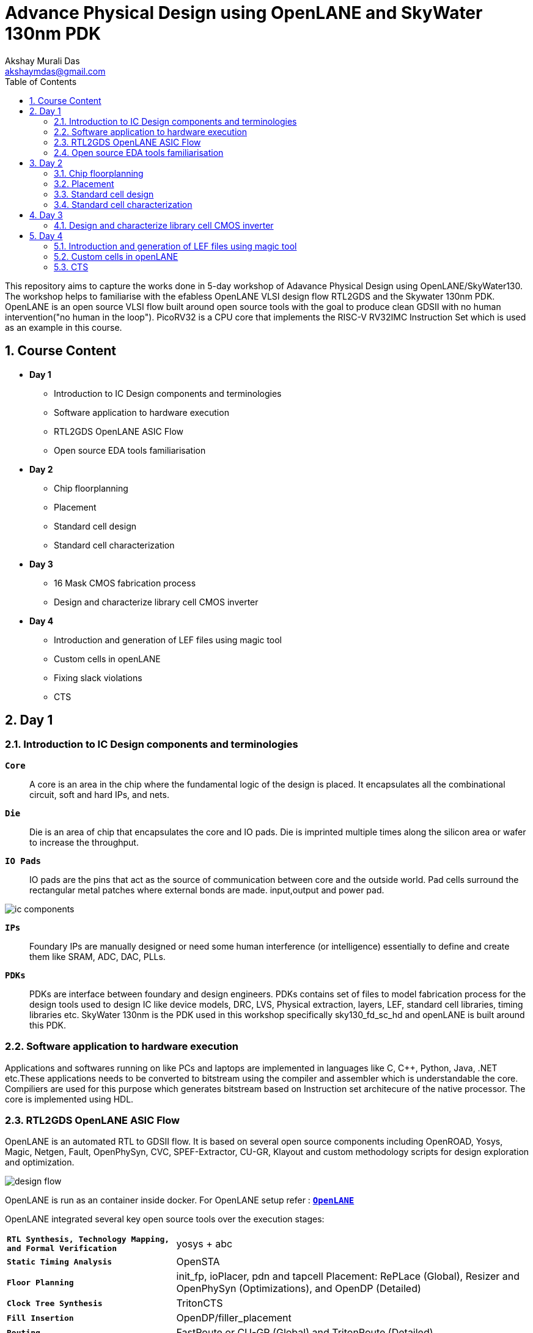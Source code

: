= Advance Physical Design using OpenLANE and SkyWater 130nm PDK
:author: Akshay Murali Das
:email: akshaymdas@gmail.com
:toc-title: Table of Contents
:toc: left
:toclevels: 2
:imagesdir: images
:icons: font
:source-highlighter: rouge
:sectnums:

This repository aims to capture the works done in 5-day workshop of Adavance Physical Design using OpenLANE/SkyWater130. The workshop helps to familiarise with the efabless OpenLANE VLSI design flow RTL2GDS and the Skywater 130nm PDK. OpenLANE is an open source VLSI flow built around open source tools with the goal to produce clean GDSII with no human intervention("no human in the loop"). PicoRV32 is a CPU core that implements the RISC-V RV32IMC Instruction Set which is used as an example in this course.

== Course Content
** *Day 1*
    * Introduction to IC Design components and terminologies
    * Software application to hardware execution 
    * RTL2GDS OpenLANE ASIC Flow 
    * Open source EDA tools familiarisation

**  *Day 2*
    * Chip floorplanning
    * Placement
    * Standard cell design
    * Standard cell characterization

** *Day 3*
    * 16 Mask CMOS fabrication process
    * Design and characterize library cell CMOS inverter

** *Day 4*
    * Introduction and generation of LEF files using magic tool
    * Custom cells in openLANE
    * Fixing slack violations
    * CTS

== Day 1

=== Introduction to IC Design components and terminologies

`*Core*`::
A core is an area in the chip where the fundamental logic of the design is placed. It encapsulates all the combinational circuit, soft and hard IPs, and nets.
`*Die*` ::
Die is an area of chip that encapsulates the core and IO pads. Die is imprinted multiple times along the silicon area or wafer to increase the throughput.
`*IO Pads*`::
IO pads are the pins that act as the source of communication between core and the outside world. Pad cells surround the rectangular metal patches where external bonds are made. input,output and power pad.

image::ic_components.png[]

`*IPs*` ::
Foundary IPs are manually designed or need some human interference (or intelligence) essentially to define and create them like SRAM, ADC, DAC, PLLs.
`*PDKs*`::
PDKs are interface between foundary and design engineers. PDKs contains set of files to model fabrication process for the design tools used to design IC like device models, DRC, LVS, Physical extraction, layers, LEF, standard cell libraries, timing libraries etc. SkyWater 130nm is the PDK used in this workshop specifically sky130_fd_sc_hd and openLANE is built around this PDK.

=== Software application to hardware execution
Applications and softwares running on like PCs and laptops are implemented in languages like C, C++, Python, Java, .NET etc.These applications needs to be converted to bitstream using the compiler and assembler which is understandable the core. Compiliers are used for this purpose which generates bitstream based on Instruction set architecure of the native processor. The core is implemented using HDL. 

=== RTL2GDS OpenLANE ASIC Flow
OpenLANE is an automated RTL to GDSII flow. It is based on several open source components including OpenROAD, Yosys, Magic, Netgen, Fault, OpenPhySyn, CVC, SPEF-Extractor, CU-GR, Klayout and custom methodology scripts for design exploration and optimization.

image::design_flow.png[]

OpenLANE is run as an container inside docker.
For OpenLANE setup refer :
https://github.com/The-OpenROAD-Project/OpenLane[`*OpenLANE*`]

OpenLANE integrated several key open source tools over the execution stages:
[horizontal]
`*RTL Synthesis, Technology Mapping, and Formal Verification*`::  yosys + abc
`*Static Timing Analysis*`:: OpenSTA
`*Floor Planning*`:: init_fp, ioPlacer, pdn and tapcell
Placement: RePLace (Global), Resizer and OpenPhySyn (Optimizations), and OpenDP (Detailed)
`*Clock Tree Synthesis*`:: TritonCTS
`*Fill Insertion*`:: OpenDP/filler_placement
`*Routing*`:: FastRoute or CU-GR (Global) and TritonRoute (Detailed)
`*SPEF Extraction*`:: SPEF-Extractor
`*GDSII Streaming out*`:: Magic and Klayout
`*DRC Checks*`:: Magic and Klayout
`*LVS checks*`:: Netgen
`*Antenna Checks*`:: Magic
`*Circuit Validity Checker*`:: CVC

The main commands used in openLANE design flow in interactive mode are:

```
prep -design <design> -tag <tag> -config <config> -init_design_config -overwrite similar to the command line arguments, design is required and the rest is optional
run_synthesis
run_floorplan
run_placement
run_cts
run_routing
write_powered_verilog followed by set_netlist $::env(lvs_result_file_tag).powered.v
run_magic
run_magic_spice_export
run_magic_drc
run_lvs
run_antenna_check
```
=== Open source EDA tools familiarisation
Command to run openlane, needs to executed from directory where openlane is installed:
```
akshaym@openlane-workshop-03:~/Desktop/work/tools/openlane_working_dir/openlane$ docker run -it -v $(pwd):/openLANE_flow -v $PDK_ROOT:$PDK_ROOT -e PDK_ROOT=$PDK_ROOT -u $(id -u $USER):$(id -g $USER) efabless/openlane:v0.21
bash-4.2$ 
```
To run in interactive mode (step by step mode)
```
bash-4.2$ ./flow.tcl -interactive
```
image::interactive_mode.png[]

`*Package import and check*`::
To import and check whether required openLANE package is installed
```
% package require openlane
```
image::package_openlane.png[]

`*Prepare design*`::
To prepare and setup the design
```
% prep -design picorv32a
```
image::prep_design.png[]

Preparation step basically sets up the directory structure, merges the technology LEF (.tlef) and cell LEF(.lef) into one. Tech LEF contains the layer informations and cell LEF contains the cell informations.
All the designs are placed under the designs directory for openLANE flow.
Directory structure of picrorv32a before and after executing prep command.

image::picorv32a_directory.png[]
image::prep_design_directory_structure.png[]

[horizontal]
`*src*`:: contains verilog files and constraints file
`*config.tcl*`:: contains the configurations used by openLANE

There are three configuration files:

* Each phase used in the process flow has a configuration tcl file under openlane_working_dir/openlane/configuration/<phase_name>.tcl
* Each design will have its own config.tcl file
* Each design will have its own pdk specific tcl file, sky130A_sky130_fd_sc_hd_config.tcl which has the highest precedence.

image::design_config.png[]

OpenLANE tools configuration files:

image::openLANE_config.png[]

`*Synthesis design*`::
To synthesize the design
```
% run_synthesis
```
[horizontal]
`*yosys*`:: Performs RTL synthesis
`*abc*`:: Performs technology mapping
`*OpenSTA*`:: Peforms static timing analysis on the resulting netlist to generate timing reports

image::syn_design1.png[]
image::syn_design2.png[]

Synthesis logs and report will be captured under runs directory.

image::syn_design3.png[]

'''
All the configuration parameters related to synthesis phase are available in
```
akshaym@openlane-workshop-03:~/Desktop/work/tools/openlane_working_dir/openlane/configuration/synthesis.tcl
```
'''

== Day 2

=== Chip floorplanning

In floorplanning phase deals with setting die area, core area, core utilization factor, aspect ratio, placing of macros, power distribution networks and placement of IO pins.

`*Aspect Ratio*`:: Specifies the shape of the chip, given by ratio of height to width of the core area. Aspect ratio of 1 indicates square shape else rectangle.
`*Utilization Factor*`:: Specifies the amount of area taken by the netlist, given by ratio of area of netlist to area of the core. For placement optimization and realizable routing utilization factor is kept to 0.5 to 0.7 range.
`*Preplaced cells*`:: Preplaced cells have fixed location on the chip and cannot be moved around in placement phase. The placement of these macros are considered while deciding the placement of standard cells by floor planning tools.Macros can be used several times in a design. Typical examples of macros are memory blocks, clock gating cells, comparators etc.
`*Decoupling capacitors*`:: Decaps are used with preplaced cells to compensate the voltage drop along the long wires and nets which affects the noise margin. Decaps are charged to the supply voltage and used as the supply source for the logic level transitions LOW to HIGH. It decouples the circuit from main supply.
`*Power planning*`:: Power planning means to provide power to the every macros, standard cells, and all other cells are present in the design.Power planning is a step which typically is done with floor planning in which power grid network is created to distribute power to each part of the design equally to mitigate voltage droop and ground bounce issues. In openLANE flow, PDN is done before routing phase.
`*Pin placement*`:: Pins placement also done in floor planning phase and logical cell placement blockage is added to prevent PnR tools from adding cells in this region.

`*Floor planning*`::
To run floorplanning phase
```
% run_floorplan
```
image::floor_plan_1.png[]
image::floor_plan_2.png[]

Floor planning phase generate DEF file which contains core area and placement details of standard cells.
[horizontal]
`*init_fp*`:: Defines the core area for the macro as well as the rows (used for placement) and the tracks (used for routing)
`*ioplacer*`:: Places the macro input and output ports
`*pdn*`:: Generates the power distribution network
`*tapcell*`:: Inserts welltap and decap cells in the floorplan

image::floor_plan_4.png[]
image::floor_plan_3.png[]

DEF file generated by floorplan phase can be utilized by magic tool to get the floorplan view which requires 3 configuration files:

* Magic technology file (sky130A.tech)
* DEF file from floorplan phase
* Merged LEF file from preparation phase

```
akshaym@openlane-workshop-03:~/Desktop/work/tools/openlane_working_dir/openlane/designs/picorv32a/runs/30-06_16-01/results/floorplan$ magic -T $PDK/sky130A/libs.tech/magic/sky130A.tech lef read ../../tmp/merged.lef def read picorv32a.floorplan.def &
```
image::floor_plan_5.png[]
image::floor_plan_6.png[]
image::floor_plan_7.png[]

'''
All the configuration parameters related to floorplanning phase are available in
```
akshaym@openlane-workshop-03:~/Desktop/work/tools/openlane_working_dir/openlane/configuration/floorplan.tcl
```
'''

=== Placement
Placement determine the locations of standard cells or logic elements within each block.Some circuit elements may have fixed locations while others are movable.

`*Global placement*`::
Global placement assigns general locations to movable objects. Some overlaps are allowed between placed objects.
`*Detailed placement*`::
Detailed placement refines object locations to legal cell sites and enforces non-overlapping constraints.
Detailed placement determines the achievable quality of the subsequent routing stages.

[horizontal]
`*RePLace*`:: Performs global placement
`*Resizer*`::  Performs optional optimizations on the design
`*OpenPhySyn*`:: Performs timing optimizations on the design
`*OpenDP*`:: Performs detailed placement to legalize the globally placed components

To run placement phase
```
% run_placement
```
image::placement_1.png[]

DEF file generated by placement phase can be utilized by magic tool to get the placement view which requires 3 configuration files:

* Magic technology file (sky130A.tech)
* DEF file from placement phase
* Merged LEF file from preparation phase

image::placement_3.png[]
image::placement_2.png[]

'''
All the configuration parameters related to placement phase are available in
```
akshaym@openlane-workshop-03:~/Desktop/work/tools/openlane_working_dir/openlane/configuration/placement.tcl
```

=== Standard cell design
Standard cell design flow consists of 3 stages

[horizontal]
`*Inputs*`:: PDKs, DRC and LVS rules, SPICE models, library & user-defined specs.
`*Design Steps*`::  Involves circuit design, layout design, characterization using GUNA tool. Characterization involves timing, power and noise characterizations.
`*Outputs*`::  CDL (Circuit Description Language), GDSII, LEF(Library Exchange Format), Spice extracted netlist, timing, noise, power libs.

=== Standard cell characterization
Standard cell characterization refers to gathering data about the behaviour of standard cells. To build the circuit knowledge of logic function of cell alone is not sufficient.
Standard cell library has cells with different drive strength and functionalities.These cells are characterized by using tool like GUNA from https://www.paripath.com/home[`Paripath`].

The standard cell characterization flow involves

* Read the model files
* Read the extracted spice netlist
* Recognize function or behaviour of the cell
* Apply stimulus and characterization setup
* Vary the output load capacitance and observe the different characterization behaviours
* Provide necessary simulation commands

Apply the entire flow to GUNA tool to generate timing, noise and power models.

== Day 3

Build basic cmos inverter netlist spice deck file using ngspice and perform dc and transient analysis. Understanding basic terminologies of cmos inverter like static and dynamic characteristics.

[horizontal]
`*Static characteristics*`:: `Switching threshold, Vil, Vol, Vil, Voh and noise margins`.
`*Dyanamic characteristics*`:: `Propagation delays, rise time and fall time`.
[]

`*Simulation steps on ngspice*`::
* Source the spice deck file by `source *.cir`
* Run the file by `run`
* View the available plots mentioned in spice deck file by `setplot` and select desired plot by entering in the window
* See the nodes available for plotting by `dispplay`
* Obtain output waveform by `plot out vs  in` for VTC or `plot out vs time`, out and in are considered as the nodes.

=== Design and characterize library cell CMOS inverter

Magic layout view to cmos inverter::
To get the cell files refer https://github.com/nickson-jose/vsdstdcelldesign[`standard cell characterization`]

```
akshaym@openlane-workshop-03:~/Desktop/work/tools/openlane_working_dir/openlane/vsdstdcelldesign$ magic -T $PDK_ROOT/sky130A/libs.tech/magic/sky130A.tech sky130_inv.mag &
```
image::cmos_inverter_magic_layout_view.png[]
image::cmos_inverter_magic_layout_view_1.png[]

To extract the parasitics and characterize the cell design use below commands in tkcon window.
```
extract all
ext2spice cthresh 0 rthresh 0
ext2spice
```
image::spice_extraction.png[]
image::spice_extraction_1.png[]
Extracted spice deck file from the layout

image::spice_deck.png[]

Few modifications needs to be done in spice deck file

* Scale needs to be aligned with the layout grid size and check the model name from pshort.lib and nshort.lib
* Specify power supply 
* Apply stimulus
* Perform transient analysis

image::magic_tool_grid_size.png[]
image::modifiled_spice_deck.png[]

To run the simulation in ngspice, invoke the ngspice tool with the modified extracted spice file as input
```
akshaym@openlane-workshop-03:~/Desktop/work/tools/openlane_working_dir/openlane/vsdstdcelldesign$ ngspice sky130_inv.spice
```
image::ngspice_output.png[]

To plot transient analysis output, where y - output node and a - input node
```
plot y vs time a
```
image::ngspice_transient_output.png[]

== Day 4

=== Introduction and generation of LEF files using magic tool

The entire layout information of the block(macro or standard cell) is not required for the PnR tool to place and route.It requires the PR boundary(bounding box) and pin positions.These minimal and abstract information of the block is provided to PnR tool by the LEF(Library Exchange Format) file. LEF exposes only the necessary things need for the PnR tool and protecting the logic or intellectual property.

[horizontal]
`*Cell LEF*`::
Abstract view of the cell which holds information about PR boundary, pin positions and metal layer information.
`*Technology LEF*`::
Holds information about the metal layers, via, DRC technology used by placer and router. 

Below image gives idea regarding difference between layout and LEF.

image::layout_vs_abstract.png[]

Tracks are used in routing stages. Routes are metal traces which can go over the tracks. The information of horizontal and vertical tracks present in each layer is given in `tracks.info` file.

image::tracks_info.png[]

Horizontal track in li1 layer has an offset of 0.23um and pitch of 0.46um. Veritical track in li1 layer has an offset of 0.17um and pitch of 0.34um.

`*Pin placement*`::
 
To ensure the standard cell layout is done as per the requirement of PnR tool
* ports must lie on the intersection of horizontal and vertical tracks. Ensure that in magic tool by aligning grid dimension with the track file.
* cell width must be odd multiples of x pitch. Ensure that by counting the number of grid boxes along cell width.
* cell height must be odd multiples of y pitch. Ensure that by counting the number of grid boxes along cell height.

image::grid_allign_track.png[]

The ports lie on the intersection of horizontal and vertical tracks ensure that route can reach the port from x as wells y direction. Ports are in li1(locali)layer.

image::grid_allign_track1.png[]

When extracting LEF file, these ports are what are defined as pins of the macro. These are done in magic tool by adding text with enabling port.

image::lef_port.png[]

A and Y is attached to locali layer and Vdd and Gnd attached to metal1 layer. To set port class and port attribute refer https://github.com/nickson-jose/vsdstdcelldesign[`standard cell characterization`]

To extact LEF file
```
lef write
```
image::lef_extract.png[]
image::lef_extract1.png[]
image::lef_extract2.png[]
image::lef_extract3.png[]

=== Custom cells in openLANE

To include the custom inverter cell into the openLANE flow

* Copy the extracted LEF file from layout into `designs\picorv32a\src` directory along with `sky130_fd_sc_hd_slow/fast/typical.lib` from the reference repository. 

image::openlan_flow_custom_cell.png[]

Custom cell inverter characterization information is included in above mentioned libs.

image::lib_with_custom_cell_characterization.png[]

* modify `design\picorv32a\config.tcl`

image::modified_config_tcl.png[]

Now perform openLANE design flow
```
% package require openLANE 0.9
% prep -design picorv32a -tag 03-07_16-04 -overwrite
% set lefs [glob $::env(DESIGN_DIR)/src/*.lef]
% add_lefs -src $lefs
% run_synthesis
% run_floorplan
% run_placement
```

image::prep_deisgn_custom_openlane_flow.png[]
image::openlan_flow_custom_cell_1.png[]
image::openlan_flow_custom_cell_3.png[]
image::openlan_flow_custom_cell_2.png[]
image::custom_cell_magic_placement.png[]
image::custom_cell_magic_placement_1.png[]

 
STA tool is used to analyze the timing performance of the circuit.STA will report problems such as worst negative slack (WNS)and total negative slack (TNS). These refer to the worst path delay and total path delay in regards to setup timing constraint.Fixing slack violations are analyzed using OpenSTA tool. These analysis are performed out of the openLANE flow and once we get the slack in requried range, we save the enhanced netlist using `write_verilog` command and use this in openLANE flow to build clock tree and do further analysis in openROAD.


For the design to be complete, the worst negative slack needs to be above or equal to 0. If the slack is  not within the range:

* Review synthesis strategy in OpenLANE
* Enable cell buffering
* Perform manual cell replacement using the OpenSTA tool

---
All openLANE configuration parameters are mentioned in `*$OPENLANE_ROOT/configuration/README.md*`.

---

=== CTS

The main concern in generation of clock tree is the clock skew, difference in arrival times of the clock for sequential elements across the design.To ensure timing constraints CTS will add buffers throughout the clock tree which will modify our netlist. This will generate new `def` file.

To run clock tree synthesis
```
% run_cts
```
[horizontal]
`*TritonCTS*`:: Synthesizes the clock distribution network (the clock tree)

image::cts.png[]
image::cts_2.png[]
image::cts_1.png[]

Further analysis of CTS in done in openROAD which is integrated in openLANE flow using openSTA tool.
```
% openroad
```
In openROAD the timing analysis is done by creating a db file from `lef` and `def` files. `lef` file won't change as it a tecnology file, `def` file changes when a new is added.

```
% read_lef /openLANE_flow/designs/picorv32a/runs/03-07_16-12/tmp/merged.lef
% read_def /openLANE_flow/designs/picorv32a/runs/03-07_16-12/results/cts/picorv32a.cts.def
% write_db picorv32a_cts.db
```
image::openroad_1.png[]
This creates db file in `$OPENLANE_ROOT` directory.

```
% read_db picorv32a_cts.db
% read_verilog /openLANE_flow/designs/picorv32a/runs/03-07_16-12/results/synthesis/picorv32a.synthesis_cts.v
% read_liberty -max $::env(LIB_SLOWEST)
% read_liberty -min $::env(LIB_FASTEST)
% read_sdc /openLANE_flow/designs/picorv32a/src/my_base.sdc
% set_propagated_clock [all_clocks]
% report_checks -path_delay min_max -format full_clock_expanded -digits 4
```

We have done pre-CTS timing analysis to get setup and hold slack and post-CTS timing analysis to get setup and hold slack. 
For typical corners (`LIB_SYN_COMPLETE` env variable which points to typical library) setup and hold slack are met.

[horizontal]
`hold slack`:: 0.0167 ns
`setup slack`:: 4.5880 ns

```
% echo $::env(CTS_CLK_BUFFER_LIST)
sky130_fd_sc_hd__clkbuf_1 sky130_fd_sc_hd__clkbuf_2 sky130_fd_sc_hd__clkbuf_4 sky130_fd_sc_hd__clkbuf_8
```

Trying removing `sky130_fd_sc_hd__clkbuf_1` from clock tree and do post cts timing analysis
```
% set ::env(CTS_CLK_BUFFER_LIST) [lreplace $::env(CTS_CLK_BUFFER_LIST) 0 0]
sky130_fd_sc_hd__clkbuf_2 sky130_fd_sc_hd__clkbuf_4 sky130_fd_sc_hd__clkbuf_8
% echo $::env(CTS_CLK_BUFFER_LIST)
sky130_fd_sc_hd__clkbuf_2 sky130_fd_sc_hd__clkbuf_4 sky130_fd_sc_hd__clkbuf_8
```

```
% echo $::env(CURRENT_DEF)
/openLANE_flow/designs/picorv32a/runs/03-07_16-12/results/cts/picorv32a.cts.def
% 
% set ::env(CURRENT_DEF) /openLANE_flow/designs/picorv32a/runs/03-07_16-12/results/placement/picorv32a.placement.def
```

Now run openROAD and do a timing analysis as mentioned above.
[horizontal]
`hold_slack`:: 0.1828 ns
`setup_slack`:: 4.7495 ns

Including large size clock buffers in clock path improves slack by area increases.
To check the clock skew

```
% report_clock_skew -hold
Clock clk
Latency      CRPR       Skew
_35319_/CLK ^
   1.31
_34316_/CLK ^
   0.80      0.00       0.51

% report_clock_skew -setup
Clock clk
Latency      CRPR       Skew
_35319_/CLK ^
   1.31
_34316_/CLK ^
   0.80      0.00       0.51
```